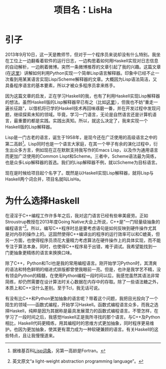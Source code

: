 #+TITLE: 项目名：LisHa

* 引子
2013年9月10日，这一天是教师节，但对于一个程序员来说却没有什么特别。我坐在工位上一边翻看着软件的运行日志，一边构思着如何用Haskell实现对日志信息的自动解析，一边刷着微博。突然一条微博推荐的文章引起了我的兴趣。这篇文章(在[[http://norvig.com/lispy.html][这里]]）讲解如何利用Python实现一个简单Lisp语言解释器。印象中已经不止一次看到用某某语言实现Lisp/Scheme解释器的文章。大概因为Lisp语法简洁，又具备程序语言的基本要素，所以才被众多程序员拿来练手。

因为这篇文章的启发，正在学习Haskell的我，也有了利用Haskell实现Lisp解释器的想法。虽然Haskell版的Lisp解释器早已有之（比如[[http://www.defmacro.org/ramblings/lisp-in-haskell.html][这里]]），但我也不妨“重走一遍长征路”，以借机将已学的Haskell技术再回味琢磨一番，并在开发过程中发现问题，继续探索未知的领域。毕竟，学习一门语言，无论是自然语言还是计算机语言，最重要的都是实践。实践出真知。所以，就这么决定了，我来实现一个Haskell版的Lisp解释器。

Lisp是一门古老的语言，诞生于1958年，是现今还在广泛使用的高级语言之中的第二高龄[fn:wiki_lisp]。Lisp同时也是一个语言大家庭，在其一个甲子有余的演化过程中，衍生出众多方言，例如现在正在默默支持我写作的Emacs Lisp，以及作为通用语言而更加广泛使用的Common Lispt和Scheme。三者中，Scheme语法最为简练，也是众多Lsip解释器的首选。我们的Lisp解释器不例，就以Scheme为目标语言。

现在是时候给项目起个名字了。既然是以Haskell实现Lisp解释器，就将Lisp与Haskell两个词合并，项目名就叫LisHa。

[fn:wiki_lisp] 据维基百科[[http://en.wikipedia.org/wiki/Lisp_(programming_language)][Lisp词条]]，另第一高龄是Fortran。

* 为什么选择Haskell
在浸淫于C++编程工作许多年之后，我对这门语言已经有些审美疲劳。正如Stroustrup教授在2013年度Going Native大会上所说，C++是”一门轻量级抽象的编程语言“[fn:cpp]。所以，编写C++程序时总是要考虑语句是如何反映到硬件操作尤其是对内存的操作上的。这固然使得C++编译出的程序的运行效率可以和C媲美，但另一方面，也使得程序员须花大量精力考虑算法在硬件操作上的具体实现，而不能专注于算法本身。同时，也使得C++程序易于出错，难于调试。我希望能找到一门更抽象更精练的语言来换换口味。

除了C++，Python和Tcl也是我的常用编程语言。刚开始学习Python时，其清爽的语法和特色鲜明的缩进式排版都曾使我眼前一亮。但是，也许是我学艺不精，没有领会Python的精髓，在使用Python编程一段时间以后，我感觉虽然其语法非常简练，却仍然需要在设计算法时关心数据在内存中的存取。除了一些语法糖之外，本质上和C++没什么差别。至于Tcl，我无话可说。

有没有比C++和Python更加抽象的语言呢？带着这个问题，我把目光投向了一个陌生的领域——函数式编程，开始学习Haskell。函数式编程语言众多，而我之选择Haskell，纯粹是因为其据称是最具发展潜力的函数式编程语言。不管怎样，在学习了一段时间之后，我感觉Haskell正是我所寻找的那个语言。与C++及Python相比，Haskell代码更精练，用其编程时的思维方式更加抽象，同时程序更易维护。也因为更加抽象，使其更有潜力成为一种软硬兼顾的语言。有关Haskell的这些特点，且让我慢慢道来。

[fn:cpp] 英文原文“a light-weight abstraction programming language”。
